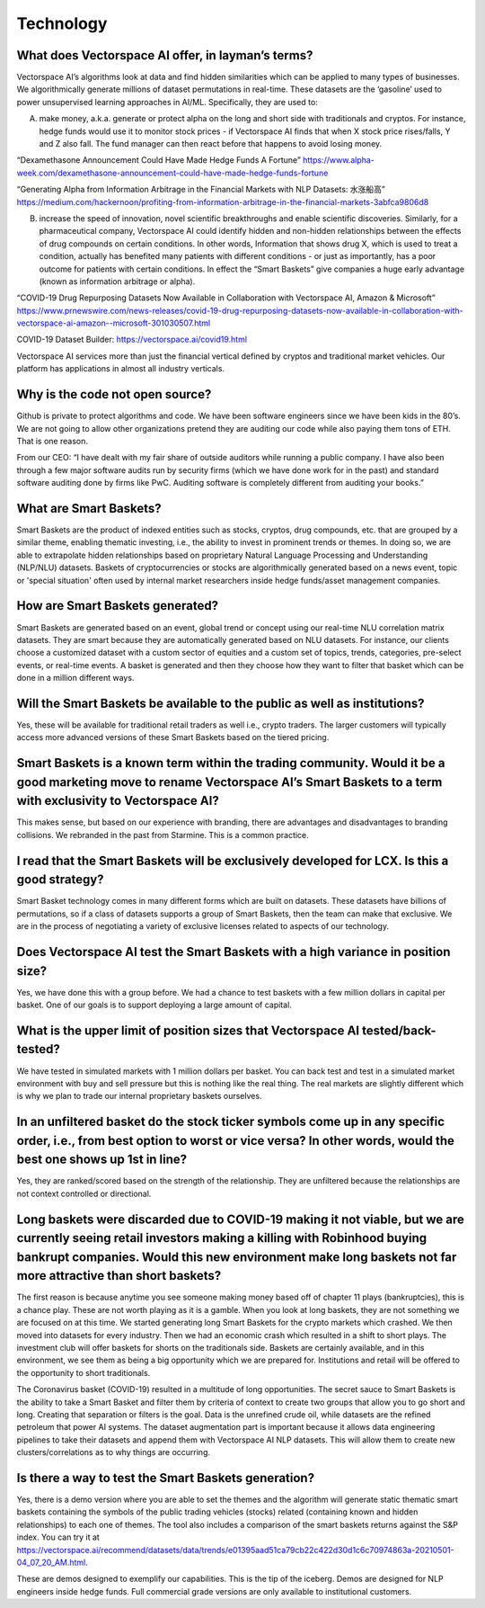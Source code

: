 Technology
========

What does Vectorspace AI offer, in layman’s terms?
-------

Vectorspace AI’s algorithms look at data and find hidden similarities which can be applied to many types of businesses. We algorithmically generate millions of dataset permutations in real-time. These datasets are the ‘gasoline’ used to power unsupervised learning approaches in AI/ML. Specifically, they are used to:

A) make money, a.k.a. generate or protect alpha on the long and short side with traditionals and cryptos. For instance, hedge funds would use it to monitor stock prices - if Vectorspace AI finds that when X stock price rises/falls, Y and Z also fall. The fund manager can then react before that happens to avoid losing money. 

“Dexamethasone Announcement Could Have Made Hedge Funds A Fortune”
https://www.alpha-week.com/dexamethasone-announcement-could-have-made-hedge-funds-fortune

“Generating Alpha from Information Arbitrage in the Financial Markets with NLP Datasets: 水涨船高”
https://medium.com/hackernoon/profiting-from-information-arbitrage-in-the-financial-markets-3abfca9806d8

B) increase the speed of innovation, novel scientific breakthroughs and enable scientific discoveries. Similarly, for a pharmaceutical company, Vectorspace AI could identify hidden and non-hidden relationships between the effects of drug compounds on certain conditions. In other words, Information that shows drug X, which is used to treat a condition, actually has benefited many patients with different conditions - or just as importantly, has a poor outcome for patients with certain conditions. In effect the “Smart Baskets” give companies a huge early advantage (known as information arbitrage or alpha). 

“COVID-19 Drug Repurposing Datasets Now Available in Collaboration with Vectorspace AI, Amazon & Microsoft”
https://www.prnewswire.com/news-releases/covid-19-drug-repurposing-datasets-now-available-in-collaboration-with-vectorspace-ai-amazon--microsoft-301030507.html 

COVID-19 Dataset Builder: https://vectorspace.ai/covid19.html 

Vectorspace AI services more than just the financial vertical defined by cryptos and traditional market vehicles. Our platform has applications in almost all industry verticals.

Why is the code not open source?
-------

Github is private to protect algorithms and code. We have been software engineers since we have been kids in the 80’s. We are not going to allow other organizations pretend they are auditing our code while also paying them tons of ETH. That is one reason.

From our CEO: “I have dealt with my fair share of outside auditors while running a public company. I have also been through a few major software audits run by security firms (which we have done work for in the past) and standard software auditing done by firms like PwC. Auditing software is completely different from auditing your books.”

What are Smart Baskets?
-------

Smart Baskets are the product of indexed entities such as stocks, cryptos, drug compounds, etc. that are grouped by a similar theme, enabling thematic investing, i.e., the ability to invest in prominent trends or themes. In doing so, we are able to extrapolate hidden relationships based on proprietary Natural Language Processing and Understanding (NLP/NLU) datasets. Baskets of cryptocurrencies or stocks are algorithmically generated based on a news event, topic or 'special situation' often used by internal market researchers inside hedge funds/asset management companies.

How are Smart Baskets generated?
-------

Smart Baskets are generated based on an event, global trend or concept using our real-time NLU correlation matrix datasets. They are smart because they are automatically generated based on NLU datasets. For instance, our clients choose a customized dataset with a custom sector of equities and a custom set of topics, trends, categories, pre-select events, or real-time events. A basket is generated and then they choose how they want to filter that basket which can be done in a million different ways.

Will the Smart Baskets be available to the public as well as institutions?
-------

Yes, these will be available for traditional retail traders as well i.e., crypto traders. The larger customers will typically access more advanced versions of these Smart Baskets based on the tiered pricing.

Smart Baskets is a known term within the trading community. Would it be a good marketing move to rename Vectorspace AI’s Smart Baskets to a term with exclusivity to Vectorspace AI?
-------

This makes sense, but based on our experience with branding, there are advantages and disadvantages to branding collisions. We rebranded in the past from Starmine. This is a common practice.

I read that the Smart Baskets will be exclusively developed for LCX. Is this a good strategy? 
-------

Smart Basket technology comes in many different forms which are built on datasets. These datasets have billions of permutations, so if a class of datasets supports a group of Smart Baskets, then the team can make that exclusive. We are in the process of negotiating a variety of exclusive licenses related to aspects of our technology.

Does Vectorspace AI test the Smart Baskets with a high variance in position size?
-------

Yes, we have done this with a group before. We had a chance to test baskets with a few million dollars in capital per basket. One of our goals is to support deploying a large amount of capital.

What is the upper limit of position sizes that Vectorspace AI tested/back-tested?
-------

We have tested in simulated markets with 1 million dollars per basket. You can back test and test in a simulated market environment with buy and sell pressure but this is nothing like the real thing. The real markets are slightly different which is why we plan to trade our internal proprietary baskets ourselves.

In an unfiltered basket do the stock ticker symbols come up in any specific order, i.e., from best option to worst or vice versa? In other words, would the best one shows up 1st in line?
-------

Yes, they are ranked/scored based on the strength of the relationship. They are unfiltered because the relationships are not context controlled or directional.

Long baskets were discarded due to COVID-19 making it not viable, but we are currently seeing retail investors making a killing with Robinhood buying bankrupt companies. Would this new environment make long baskets not far more attractive than short baskets?
-------

The first reason is because anytime you see someone making money based off of chapter 11 plays (bankruptcies), this is a chance play. These are not worth playing as it is a gamble. When you look at long baskets, they are not something we are focused on at this time. We started generating long Smart Baskets for the crypto markets which crashed. We then moved into datasets for every industry. Then we had an economic crash which resulted in a shift to short plays. The investment club will offer baskets for shorts on the traditionals side. Baskets are certainly available, and in this environment, we see them as being a big opportunity which we are prepared for. Institutions and retail will be offered to the opportunity to short traditionals.

The Coronavirus basket (COVID-19) resulted in a multitude of long opportunities. The secret sauce to Smart Baskets is the ability to take a Smart Basket and filter them by criteria of context to create two groups that allow you to go short and long. Creating that separation or filters is the goal. Data is the unrefined crude oil, while datasets are the refined petroleum that power AI systems. The dataset augmentation part is important because it allows data engineering pipelines to take their datasets and append them with Vectorspace AI NLP datasets. This will allow them to create new clusters/correlations as to why things are occurring.

Is there a way to test the Smart Baskets generation?
-------

Yes, there is a demo version where you are able to set the themes and the algorithm will generate static thematic smart baskets containing the symbols of the public trading vehicles (stocks) related (containing known and hidden relationships) to each one of themes. The tool also includes a comparison of the smart baskets returns against the S&P index. You can try it at https://vectorspace.ai/recommend/datasets/data/trends/e01395aad51ca79cb22c422d30d1c6c70974863a-20210501-04_07_20_AM.html.

These are demos designed to exemplify our capabilities. This is the tip of the iceberg. Demos are designed for NLP engineers inside hedge funds. Full commercial grade versions are only available to institutional customers. 
